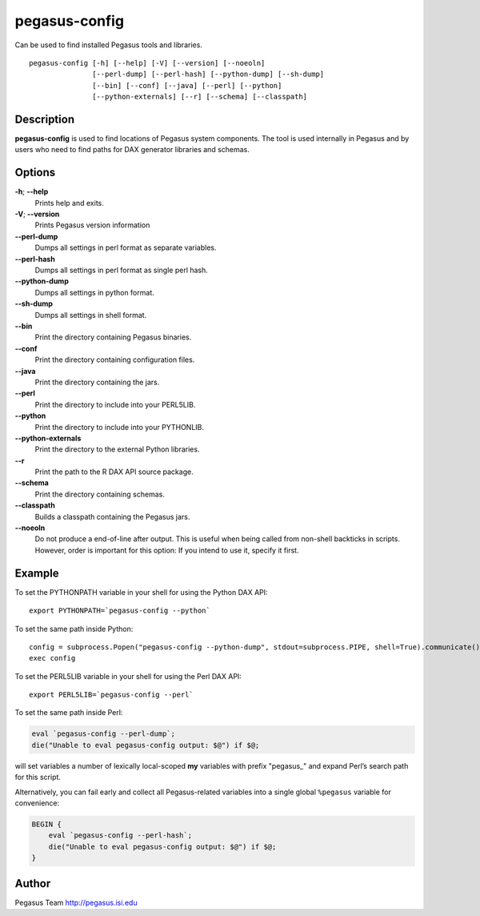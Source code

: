 ==============
pegasus-config
==============

Can be used to find installed Pegasus tools and libraries.
::

      pegasus-config [-h] [--help] [-V] [--version] [--noeoln]
                     [--perl-dump] [--perl-hash] [--python-dump] [--sh-dump]
                     [--bin] [--conf] [--java] [--perl] [--python]
                     [--python-externals] [--r] [--schema] [--classpath]



Description
===========

**pegasus-config** is used to find locations of Pegasus system
components. The tool is used internally in Pegasus and by users who need
to find paths for DAX generator libraries and schemas.



Options
=======

**-h**; \ **--help**
   Prints help and exits.

**-V**; \ **--version**
   Prints Pegasus version information

**--perl-dump**
   Dumps all settings in perl format as separate variables.

**--perl-hash**
   Dumps all settings in perl format as single perl hash.

**--python-dump**
   Dumps all settings in python format.

**--sh-dump**
   Dumps all settings in shell format.

**--bin**
   Print the directory containing Pegasus binaries.

**--conf**
   Print the directory containing configuration files.

**--java**
   Print the directory containing the jars.

**--perl**
   Print the directory to include into your PERL5LIB.

**--python**
   Print the directory to include into your PYTHONLIB.

**--python-externals**
   Print the directory to the external Python libraries.

**--r**
   Print the path to the R DAX API source package.

**--schema**
   Print the directory containing schemas.

**--classpath**
   Builds a classpath containing the Pegasus jars.

**--noeoln**
   Do not produce a end-of-line after output. This is useful when being
   called from non-shell backticks in scripts. However, order is
   important for this option: If you intend to use it, specify it first.



Example
=======

To set the PYTHONPATH variable in your shell for using the Python DAX
API:

::

   export PYTHONPATH=`pegasus-config --python`

To set the same path inside Python:

::

   config = subprocess.Popen("pegasus-config --python-dump", stdout=subprocess.PIPE, shell=True).communicate()[0]
   exec config

To set the PERL5LIB variable in your shell for using the Perl DAX API:

::

   export PERL5LIB=`pegasus-config --perl`

To set the same path inside Perl:

.. code:: perl

   eval `pegasus-config --perl-dump`;
   die("Unable to eval pegasus-config output: $@") if $@;

will set variables a number of lexically local-scoped **my** variables
with prefix "pegasus\_" and expand Perl’s search path for this script.

Alternatively, you can fail early and collect all Pegasus-related
variables into a single global ``%pegasus`` variable for convenience:

.. code:: perl

   BEGIN {
       eval `pegasus-config --perl-hash`;
       die("Unable to eval pegasus-config output: $@") if $@;
   }



Author
======

Pegasus Team http://pegasus.isi.edu
